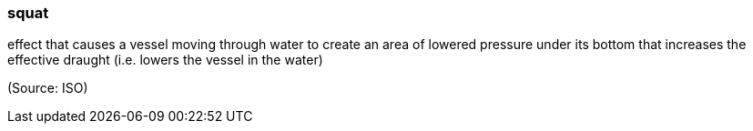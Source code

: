 === squat

effect that causes a vessel moving through water to create an area of lowered pressure under its bottom that increases the effective draught (i.e. lowers the vessel in the water)

(Source: ISO)

